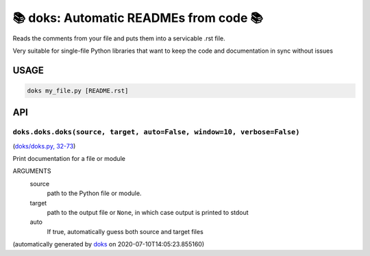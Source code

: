📚 doks: Automatic READMEs from code 📚
====================================================================

Reads the comments from your file and puts them into a servicable .rst
file.

Very suitable for single-file Python libraries that want to keep the code
and documentation in sync without issues

USAGE
-------

.. code-block:: bash

    doks my_file.py [README.rst]

API
---

``doks.doks.doks(source, target, auto=False, window=10, verbose=False)``
~~~~~~~~~~~~~~~~~~~~~~~~~~~~~~~~~~~~~~~~~~~~~~~~~~~~~~~~~~~~~~~~~~~~~~~~

(`doks/doks.py, 32-73 <https://github.com/rec/doks/blob/master/doks/doks.py#L32-L73>`_)

Print documentation for a file or module

ARGUMENTS
  source
    path to the Python file or module.

  target
    path to the output file or ``None``, in which case
    output is printed to stdout

  auto
    If true, automatically guess both source and target files

(automatically generated by `doks <https://github.com/rec/doks/>`_ on 2020-07-10T14:05:23.855160)
